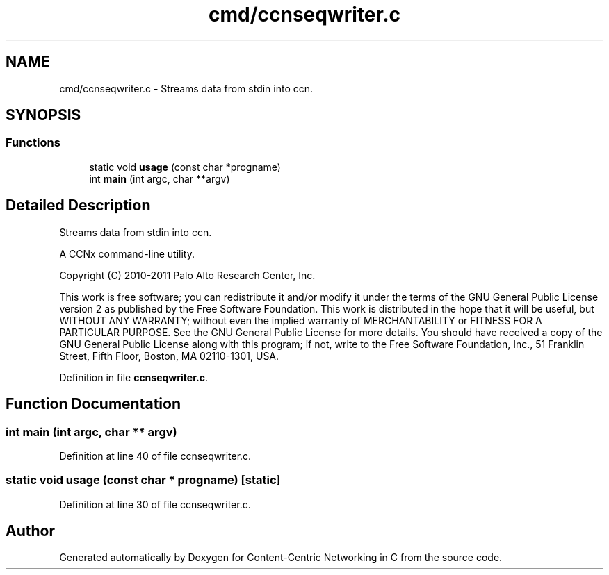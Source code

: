 .TH "cmd/ccnseqwriter.c" 3 "14 Sep 2011" "Version 0.4.1" "Content-Centric Networking in C" \" -*- nroff -*-
.ad l
.nh
.SH NAME
cmd/ccnseqwriter.c \- Streams data from stdin into ccn. 
.SH SYNOPSIS
.br
.PP
.SS "Functions"

.in +1c
.ti -1c
.RI "static void \fBusage\fP (const char *progname)"
.br
.ti -1c
.RI "int \fBmain\fP (int argc, char **argv)"
.br
.in -1c
.SH "Detailed Description"
.PP 
Streams data from stdin into ccn. 

A CCNx command-line utility.
.PP
Copyright (C) 2010-2011 Palo Alto Research Center, Inc.
.PP
This work is free software; you can redistribute it and/or modify it under the terms of the GNU General Public License version 2 as published by the Free Software Foundation. This work is distributed in the hope that it will be useful, but WITHOUT ANY WARRANTY; without even the implied warranty of MERCHANTABILITY or FITNESS FOR A PARTICULAR PURPOSE. See the GNU General Public License for more details. You should have received a copy of the GNU General Public License along with this program; if not, write to the Free Software Foundation, Inc., 51 Franklin Street, Fifth Floor, Boston, MA 02110-1301, USA. 
.PP
Definition in file \fBccnseqwriter.c\fP.
.SH "Function Documentation"
.PP 
.SS "int main (int argc, char ** argv)"
.PP
Definition at line 40 of file ccnseqwriter.c.
.SS "static void usage (const char * progname)\fC [static]\fP"
.PP
Definition at line 30 of file ccnseqwriter.c.
.SH "Author"
.PP 
Generated automatically by Doxygen for Content-Centric Networking in C from the source code.
